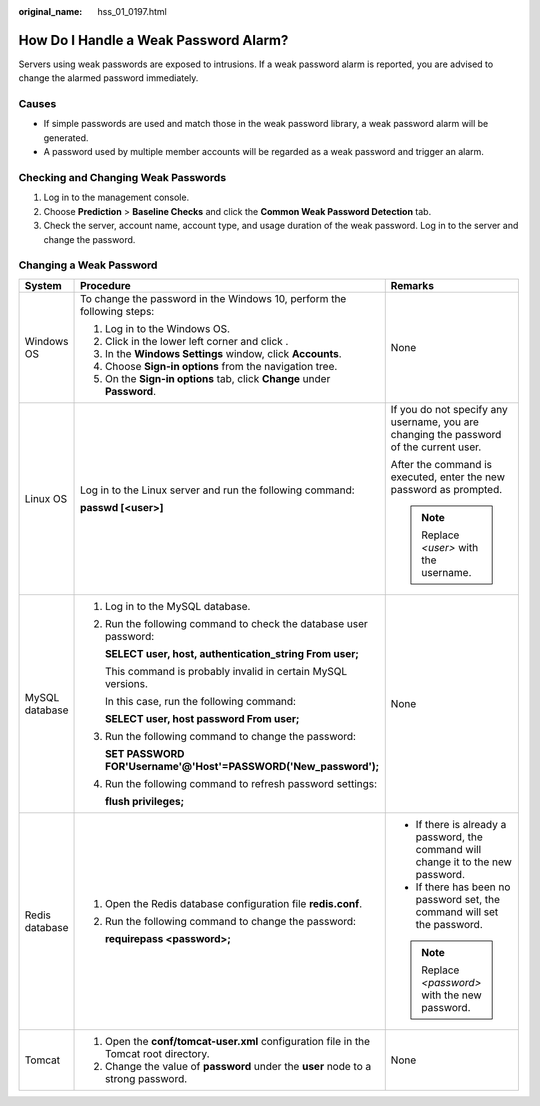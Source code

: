 :original_name: hss_01_0197.html

.. _hss_01_0197:

How Do I Handle a Weak Password Alarm?
======================================

Servers using weak passwords are exposed to intrusions. If a weak password alarm is reported, you are advised to change the alarmed password immediately.

Causes
------

-  If simple passwords are used and match those in the weak password library, a weak password alarm will be generated.
-  A password used by multiple member accounts will be regarded as a weak password and trigger an alarm.

Checking and Changing Weak Passwords
------------------------------------

#. Log in to the management console.
#. Choose **Prediction** > **Baseline Checks** and click the **Common Weak Password Detection** tab.
#. Check the server, account name, account type, and usage duration of the weak password. Log in to the server and change the password.

Changing a Weak Password
------------------------

+-----------------------+---------------------------------------------------------------------------------------+----------------------------------------------------------------------------------------+
| System                | Procedure                                                                             | Remarks                                                                                |
+=======================+=======================================================================================+========================================================================================+
| Windows OS            | To change the password in the Windows 10, perform the following steps:                | None                                                                                   |
|                       |                                                                                       |                                                                                        |
|                       | #. Log in to the Windows OS.                                                          |                                                                                        |
|                       | #. Click |image1| in the lower left corner and click |image2|.                        |                                                                                        |
|                       | #. In the **Windows Settings** window, click **Accounts**.                            |                                                                                        |
|                       | #. Choose **Sign-in options** from the navigation tree.                               |                                                                                        |
|                       | #. On the **Sign-in options** tab, click **Change** under **Password**.               |                                                                                        |
+-----------------------+---------------------------------------------------------------------------------------+----------------------------------------------------------------------------------------+
| Linux OS              | Log in to the Linux server and run the following command:                             | If you do not specify any username, you are changing the password of the current user. |
|                       |                                                                                       |                                                                                        |
|                       | **passwd [<user>]**                                                                   | After the command is executed, enter the new password as prompted.                     |
|                       |                                                                                       |                                                                                        |
|                       |                                                                                       | .. note::                                                                              |
|                       |                                                                                       |                                                                                        |
|                       |                                                                                       |    Replace *<user>* with the username.                                                 |
+-----------------------+---------------------------------------------------------------------------------------+----------------------------------------------------------------------------------------+
| MySQL database        | #. Log in to the MySQL database.                                                      | None                                                                                   |
|                       |                                                                                       |                                                                                        |
|                       | #. Run the following command to check the database user password:                     |                                                                                        |
|                       |                                                                                       |                                                                                        |
|                       |    **SELECT user, host, authentication_string From user;**                            |                                                                                        |
|                       |                                                                                       |                                                                                        |
|                       |    This command is probably invalid in certain MySQL versions.                        |                                                                                        |
|                       |                                                                                       |                                                                                        |
|                       |    In this case, run the following command:                                           |                                                                                        |
|                       |                                                                                       |                                                                                        |
|                       |    **SELECT user, host password From user;**                                          |                                                                                        |
|                       |                                                                                       |                                                                                        |
|                       | #. Run the following command to change the password:                                  |                                                                                        |
|                       |                                                                                       |                                                                                        |
|                       |    **SET PASSWORD FOR'Username'@'Host'=PASSWORD('New_password');**                    |                                                                                        |
|                       |                                                                                       |                                                                                        |
|                       | #. Run the following command to refresh password settings:                            |                                                                                        |
|                       |                                                                                       |                                                                                        |
|                       |    **flush privileges;**                                                              |                                                                                        |
+-----------------------+---------------------------------------------------------------------------------------+----------------------------------------------------------------------------------------+
| Redis database        | #. Open the Redis database configuration file **redis.conf**.                         | -  If there is already a password, the command will change it to the new password.     |
|                       |                                                                                       | -  If there has been no password set, the command will set the password.               |
|                       | #. Run the following command to change the password:                                  |                                                                                        |
|                       |                                                                                       | .. note::                                                                              |
|                       |    **requirepass <password>;**                                                        |                                                                                        |
|                       |                                                                                       |    Replace *<password>* with the new password.                                         |
+-----------------------+---------------------------------------------------------------------------------------+----------------------------------------------------------------------------------------+
| Tomcat                | #. Open the **conf/tomcat-user.xml** configuration file in the Tomcat root directory. | None                                                                                   |
|                       | #. Change the value of **password** under the **user** node to a strong password.     |                                                                                        |
+-----------------------+---------------------------------------------------------------------------------------+----------------------------------------------------------------------------------------+

.. |image1| image:: /_static/images/en-us_image_0000001517477582.png
.. |image2| image:: /_static/images/en-us_image_0000001568317737.png
